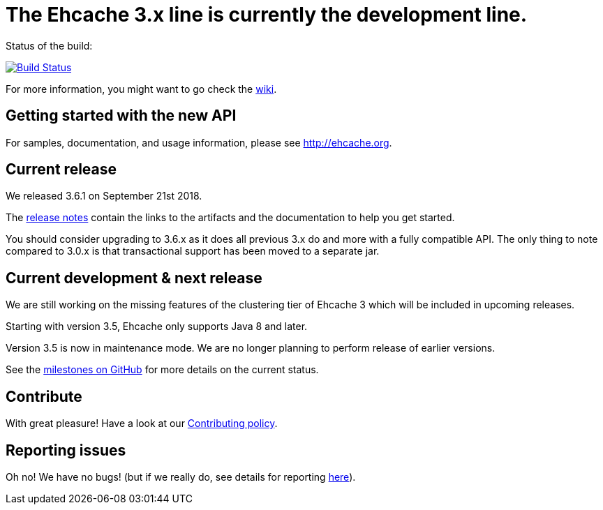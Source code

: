 = The Ehcache 3.x line is currently the development line.

Status of the build: 
[link="https://dev.azure.com/TerracottaCI/ehcache/_build/latest?definitionId=14"]
image::https://dev.azure.com/TerracottaCI/ehcache/_apis/build/status/ehcache3[Build Status]

For more information, you might want to go check the https://github.com/ehcache/ehcache3/wiki[wiki].

== Getting started with the new API

For samples, documentation, and usage information, please see http://ehcache.org.

== Current release

We released 3.6.1 on September 21st 2018.

The https://github.com/ehcache/ehcache3/releases/tag/v3.6.1[release notes] contain the links to the artifacts and the documentation to help you get started.

You should consider upgrading to 3.6.x as it does all previous 3.x do and more with a fully compatible API.
The only thing to note compared to 3.0.x is that transactional support has been moved to a separate jar.

== Current development & next release

We are still working on the missing features of the clustering tier of Ehcache 3 which will be included in upcoming releases.

Starting with version 3.5, Ehcache only supports Java 8 and later.

Version 3.5 is now in maintenance mode. We are no longer planning to perform release of earlier versions.

See the https://github.com/ehcache/ehcache3/milestones[milestones on GitHub] for more details on the current status.

== Contribute

With great pleasure! Have a look at our link:CONTRIBUTING.adoc[Contributing policy].

== Reporting issues

Oh no! We have no bugs! (but if we really do, see details for reporting link:CONTRIBUTING.adoc#reporting-issues[here]).
